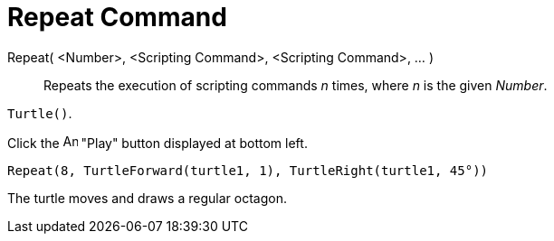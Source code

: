 = Repeat Command

Repeat( <Number>, <Scripting Command>, <Scripting Command>, ... )::
  Repeats the execution of scripting commands _n_ times, where _n_ is the given _Number_.

[EXAMPLE]
====

`++Turtle()++`.

Click the image:Animate_Play.png[Animate Play.png,width=16,height=16] "Play" button displayed at bottom left.

`++ Repeat(8, TurtleForward(turtle1, 1), TurtleRight(turtle1, 45°))++`

The turtle moves and draws a regular octagon.

====
